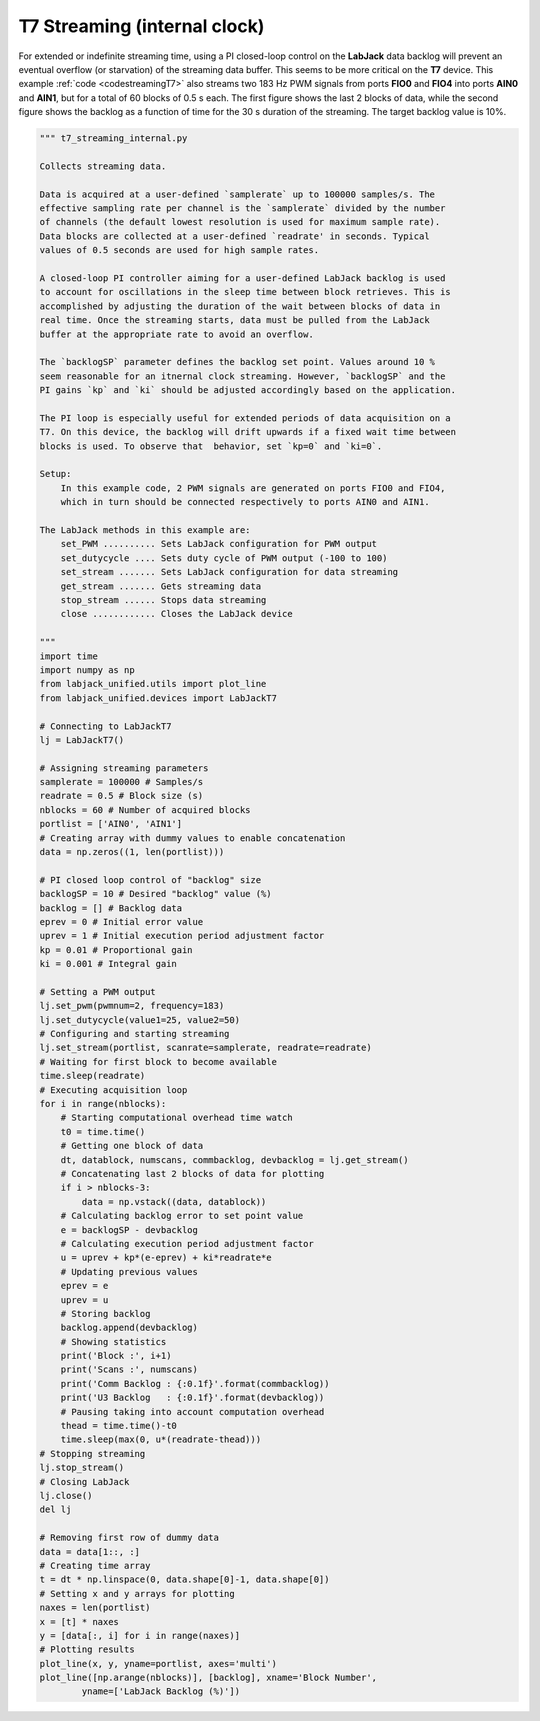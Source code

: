 T7 Streaming (internal clock)
=============================

For extended or indefinite streaming time, using a PI closed-loop control on the
**LabJack** data backlog will prevent an eventual overflow (or starvation) of the
streaming data buffer. This seems to be more critical on the **T7** device. This
example :ref:`code <codestreamingT7>` also streams two 183 Hz PWM signals from ports
**FIO0** and **FIO4** into ports **AIN0** and **AIN1**, but for a total of 60 blocks
of 0.5 s each. The first figure shows the last 2 blocks of data, while the second
figure shows the backlog as a function of time for the 30 s duration of the streaming.
The target backlog value is 10%.


.. image:: ../../images/ljt7_streaming_internal_fig_1.png
.. image:: ../../images/ljt7_streaming_internal_fig_2.png

.. _codestreamingT7:

.. code-block:: python

    """ t7_streaming_internal.py 

    Collects streaming data.

    Data is acquired at a user-defined `samplerate` up to 100000 samples/s. The
    effective sampling rate per channel is the `samplerate` divided by the number
    of channels (the default lowest resolution is used for maximum sample rate).
    Data blocks are collected at a user-defined `readrate' in seconds. Typical
    values of 0.5 seconds are used for high sample rates.

    A closed-loop PI controller aiming for a user-defined LabJack backlog is used
    to account for oscillations in the sleep time between block retrieves. This is
    accomplished by adjusting the duration of the wait between blocks of data in
    real time. Once the streaming starts, data must be pulled from the LabJack
    buffer at the appropriate rate to avoid an overflow.

    The `backlogSP` parameter defines the backlog set point. Values around 10 %
    seem reasonable for an itnernal clock streaming. However, `backlogSP` and the
    PI gains `kp` and `ki` should be adjusted accordingly based on the application.

    The PI loop is especially useful for extended periods of data acquisition on a
    T7. On this device, the backlog will drift upwards if a fixed wait time between
    blocks is used. To observe that  behavior, set `kp=0` and `ki=0`.

    Setup:
        In this example code, 2 PWM signals are generated on ports FIO0 and FIO4,
        which in turn should be connected respectively to ports AIN0 and AIN1.

    The LabJack methods in this example are:
        set_PWM .......... Sets LabJack configuration for PWM output
        set_dutycycle .... Sets duty cycle of PWM output (-100 to 100)
        set_stream ....... Sets LabJack configuration for data streaming
        get_stream ....... Gets streaming data
        stop_stream ...... Stops data streaming
        close ............ Closes the LabJack device 

    """
    import time
    import numpy as np
    from labjack_unified.utils import plot_line
    from labjack_unified.devices import LabJackT7

    # Connecting to LabJackT7
    lj = LabJackT7()

    # Assigning streaming parameters
    samplerate = 100000 # Samples/s
    readrate = 0.5 # Block size (s)
    nblocks = 60 # Number of acquired blocks
    portlist = ['AIN0', 'AIN1']
    # Creating array with dummy values to enable concatenation
    data = np.zeros((1, len(portlist)))

    # PI closed loop control of "backlog" size
    backlogSP = 10 # Desired "backlog" value (%)
    backlog = [] # Backlog data
    eprev = 0 # Initial error value
    uprev = 1 # Initial execution period adjustment factor
    kp = 0.01 # Proportional gain
    ki = 0.001 # Integral gain

    # Setting a PWM output
    lj.set_pwm(pwmnum=2, frequency=183)
    lj.set_dutycycle(value1=25, value2=50)
    # Configuring and starting streaming
    lj.set_stream(portlist, scanrate=samplerate, readrate=readrate)
    # Waiting for first block to become available
    time.sleep(readrate)
    # Executing acquisition loop
    for i in range(nblocks):
        # Starting computational overhead time watch
        t0 = time.time()
        # Getting one block of data
        dt, datablock, numscans, commbacklog, devbacklog = lj.get_stream()
        # Concatenating last 2 blocks of data for plotting
        if i > nblocks-3:
            data = np.vstack((data, datablock))
        # Calculating backlog error to set point value
        e = backlogSP - devbacklog
        # Calculating execution period adjustment factor
        u = uprev + kp*(e-eprev) + ki*readrate*e
        # Updating previous values
        eprev = e
        uprev = u
        # Storing backlog
        backlog.append(devbacklog)
        # Showing statistics
        print('Block :', i+1)
        print('Scans :', numscans)
        print('Comm Backlog : {:0.1f}'.format(commbacklog))
        print('U3 Backlog   : {:0.1f}'.format(devbacklog))
        # Pausing taking into account computation overhead
        thead = time.time()-t0
        time.sleep(max(0, u*(readrate-thead)))
    # Stopping streaming
    lj.stop_stream()
    # Closing LabJack
    lj.close()
    del lj

    # Removing first row of dummy data
    data = data[1::, :]
    # Creating time array
    t = dt * np.linspace(0, data.shape[0]-1, data.shape[0])
    # Setting x and y arrays for plotting
    naxes = len(portlist)
    x = [t] * naxes
    y = [data[:, i] for i in range(naxes)]
    # Plotting results
    plot_line(x, y, yname=portlist, axes='multi')
    plot_line([np.arange(nblocks)], [backlog], xname='Block Number',
            yname=['LabJack Backlog (%)'])
